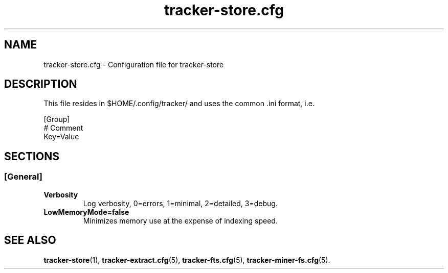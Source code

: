 .TH tracker-store.cfg 5 "September 2009" GNU "Configuration Files"

.SH NAME
tracker-store.cfg \- Configuration file for tracker-store

.SH DESCRIPTION
This file resides in $HOME/.config/tracker/ and uses the common .ini format, i.e.

.PP
  [Group]
  # Comment
  Key=Value

.SH SECTIONS

.SS [General]
.TP
.B Verbosity
Log verbosity, 0=errors, 1=minimal, 2=detailed, 3=debug.

.TP
.B LowMemoryMode=false
Minimizes memory use at the expense of indexing speed.

.SH SEE ALSO
.BR tracker-store (1),
.BR tracker-extract.cfg (5),
.BR tracker-fts.cfg (5),
.BR tracker-miner-fs.cfg (5).
